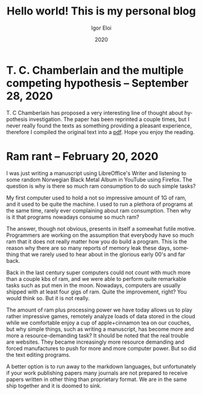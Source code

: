 #+options: ':nil *:t -:t ::t <:t H:3 \n:nil ^:t arch:headline author:t
#+options: broken-links:nil c:nil creator:nil d:(not "LOGBOOK") date:t e:t
#+options: email:nil f:t inline:t num:t p:nil pri:nil prop:nil stat:t tags:t
#+options: tasks:t tex:t timestamp:t title:t toc:t todo:t |:t
#+title: Hello world! This is my personal blog
#+date: 2020
#+author: Igor Eloi
#+language: en
#+select_tags: export
#+exclude_tags: noexport
#+creator: Emacs 28.0.50 (Org mode 9.3.2)

#+options: html-link-use-abs-url:nil html-postamble:auto html-preamble:t
#+options: html-scripts:t html-style:t html5-fancy:nil tex:t
#+html_doctype: xhtml-strict
#+html_container: div
#+description:
#+keywords:
#+html_link_home:
#+html_link_up:
#+html_mathjax:
#+html_head: <link rel="stylesheet" type="text/css" href="../css/site.css" />

#+html_head_extra:
#+subtitle:
#+infojs_opt:
#+creator: <a href="https://www.gnu.org/software/emacs/">Emacs</a> 28.0.50 (<a href="https://orgmode.org">Org</a> mode 9.3.2)
#+latex_header:
* T. C. Chamberlain and the multiple competing hypothesis -- September 28, 2020
T. C Chamberlain has proposed a very interesting line of thought about
hypothesis investigation. The paper has been reprinted a couple times, but I
never really found the texts as something providing a pleasant experience,
therefore I compiled the original text into a [[https://github.com/igutermes/igutermes.github.io/raw/master/chamberlain.pdf][pdf]]. Hope you enjoy the reading.



* Ram rant -- February 20, 2020
I was just writing a manuscript using LibreOffice's Writer and listening to some
random Norwegian Black Metal Album in YouTube using Firefox. The question is why
is there so much ram consumption to do such simple tasks?

My first computer used to hold a not so impressive amount of 1G of ram, and it
used to be quite the machine. I used to run a plethora of programs at the same
time, rarely ever complaining about ram consumption. 
Then why is it that programs nowadays consume so much ram?

The answer, though not obvious, presents in itself a somewhat futile
motive. Programmers are working on the assumption that everybody have so much
ram that it does not really matter how you do build a program. This is the reason why there are so many reports of memory leak these days, something that we rarely used to hear about in the glorious early 00's and far back.

Back in the last century super computers could not count with much more than a
couple kbs of ram, and we were able to perform quite remarkable tasks such as
put men in the moon. Nowadays, computers are usually shipped with at least four
gigs of ram. Quite the improvement, right? You would think so. But it is not really.

The amount of ram plus processing power we have today allows us to play rather impressive games, remotely analyze loads of data stored in the cloud while we comfortable enjoy a cup of apple+cinnamon tea on our couches, but why simple things, such as writing a manuscript, has become more and more a resource-demanding task? It should be noted that the real trouble are websites. They became increasingly more resource demanding and forced manufactures to push for more and more computer power. But so did the text editing programs.

A better option is to run away to the markdown languages, but unfortunately if your work publishing papers many journals are not prepared to receive papers written in other thing than proprietary format. We are in the same ship together and it is doomed to sink.
  


